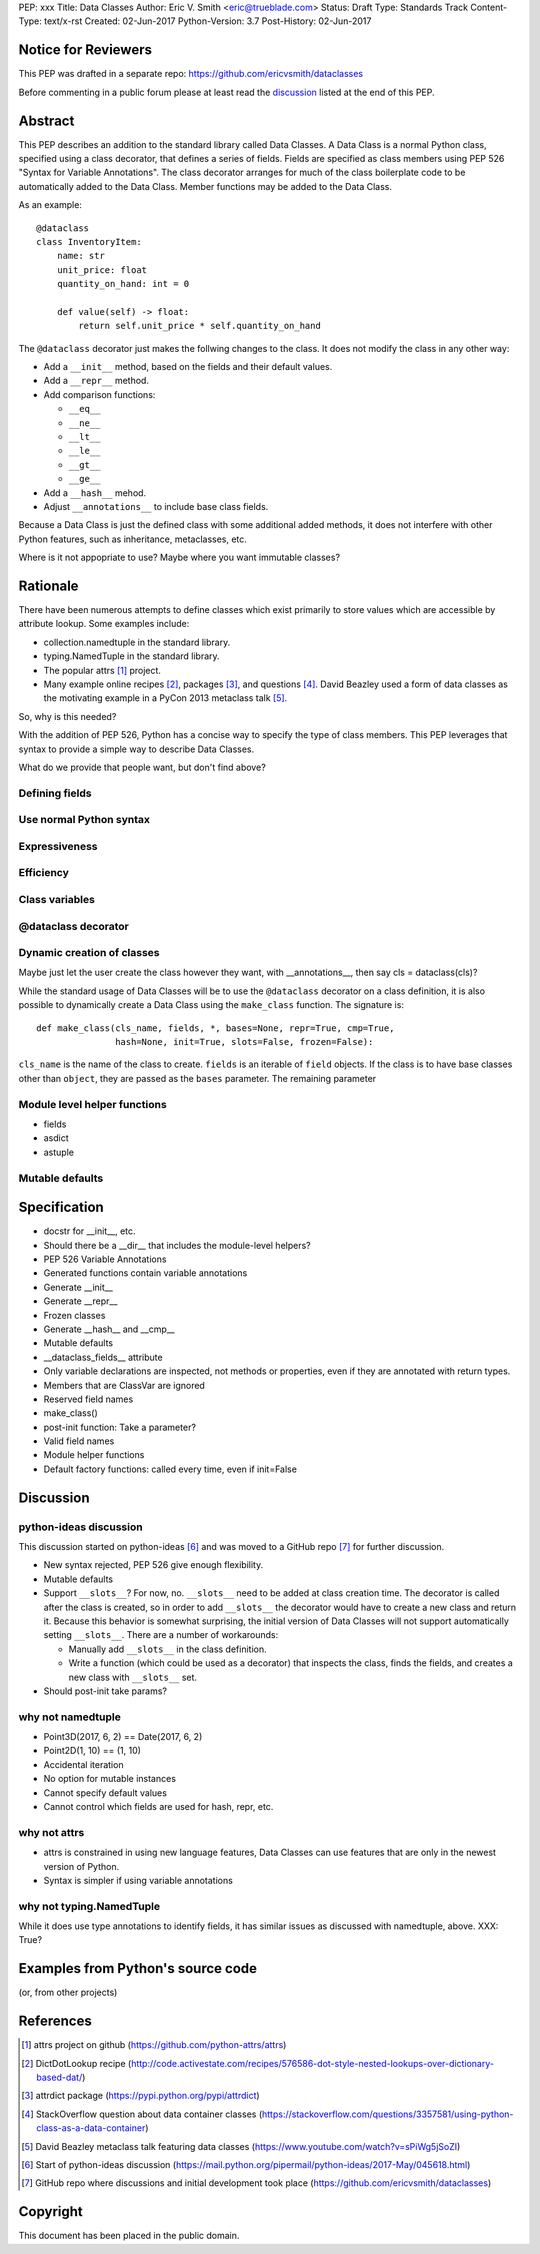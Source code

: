 PEP: xxx
Title: Data Classes
Author: Eric V. Smith <eric@trueblade.com>
Status: Draft
Type: Standards Track
Content-Type: text/x-rst
Created: 02-Jun-2017
Python-Version: 3.7
Post-History: 02-Jun-2017

Notice for Reviewers
====================

This PEP was drafted in a separate repo:
https://github.com/ericvsmith/dataclasses

Before commenting in a public forum please at least read the
`discussion`_ listed at the end of this PEP.

Abstract
========

This PEP describes an addition to the standard library called Data
Classes.  A Data Class is a normal Python class, specified using a
class decorator, that defines a series of fields.  Fields are
specified as class members using PEP 526 "Syntax for Variable
Annotations".  The class decorator arranges for much of the class
boilerplate code to be automatically added to the Data Class.  Member
functions may be added to the Data Class.

As an example::

  @dataclass
  class InventoryItem:
      name: str
      unit_price: float
      quantity_on_hand: int = 0

      def value(self) -> float:
          return self.unit_price * self.quantity_on_hand

The ``@dataclass`` decorator just makes the follwing changes to the
class.  It does not modify the class in any other way:

- Add a ``__init__`` method, based on the fields and their default values.
- Add a ``__repr__`` method.
- Add comparison functions:

  - ``__eq__``
  - ``__ne__``
  - ``__lt__``
  - ``__le__``
  - ``__gt__``
  - ``__ge__``

- Add a ``__hash__`` mehod.
- Adjust ``__annotations__`` to include base class fields.

Because a Data Class is just the defined class with some additional
added methods, it does not interfere with other Python features, such
as inheritance, metaclasses, etc.

Where is it not appopriate to use?  Maybe where you want immutable classes?

Rationale
=========

There have been numerous attempts to define classes which exist
primarily to store values which are accessible by attribute lookup.
Some examples include:

- collection.namedtuple in the standard library.

- typing.NamedTuple in the standard library.

- The popular attrs [#]_ project.

- Many example online recipes [#]_, packages [#]_, and questions [#]_.
  David Beazley used a form of data classes as the motivating example
  in a PyCon 2013 metaclass talk [#]_.

So, why is this needed?

With the addition of PEP 526, Python has a concise way to specify the
type of class members.  This PEP leverages that syntax to provide a
simple way to describe Data Classes.

What do we provide that people want, but don't find above?

Defining fields
---------------

Use normal Python syntax
------------------------

Expressiveness
--------------

Efficiency
----------

Class variables
---------------

@dataclass decorator
--------------------

Dynamic creation of classes
---------------------------

Maybe just let the user create the class however they want, with __annotations__, then say cls = dataclass(cls)?

While the standard usage of Data Classes will be to use the
``@dataclass`` decorator on a class definition, it is also possible to
dynamically create a Data Class using the ``make_class`` function.  The signature is::

  def make_class(cls_name, fields, *, bases=None, repr=True, cmp=True,
                 hash=None, init=True, slots=False, frozen=False):

``cls_name`` is the name of the class to create.  ``fields`` is an
iterable of ``field`` objects.  If the class is to have base classes
other than ``object``, they are passed as the ``bases`` parameter.  The remaining parameter


Module level helper functions
-----------------------------

- fields
- asdict
- astuple

Mutable defaults
----------------

Specification
=============

- docstr for __init__, etc.
- Should there be a __dir__ that includes the module-level helpers?
- PEP 526 Variable Annotations
- Generated functions contain variable annotations
- Generate __init__
- Generate __repr__
- Frozen classes
- Generate __hash__ and __cmp__
- Mutable defaults
- __dataclass_fields__ attribute
- Only variable declarations are inspected, not methods or properties, even if they are annotated with return types.
- Members that are ClassVar are ignored
- Reserved field names
- make_class()
- post-init function: Take a parameter?
- Valid field names
- Module helper functions
- Default factory functions: called every time, even if init=False

.. _discussion:

Discussion
==========

python-ideas discussion
-----------------------

This discussion started on python-ideas [#]_ and was moved to a GitHub
repo [#]_ for further discussion.

- New syntax rejected, PEP 526 give enough flexibility.

- Mutable defaults

- Support ``__slots__``?  For now, no.  ``__slots__`` need to be added
  at class creation time.  The decorator is called after the class is
  created, so in order to add ``__slots__`` the decorator would have
  to create a new class and return it.  Because this behavior is
  somewhat surprising, the initial version of Data Classes will not
  support automatically setting ``__slots__``.  There are a number of
  workarounds:

  - Manually add ``__slots__`` in the class definition.

  - Write a function (which could be used as a decorator) that
    inspects the class, finds the fields, and creates a new class with
    ``__slots__`` set.

- Should post-init take params?


why not namedtuple
------------------

- Point3D(2017, 6, 2) == Date(2017, 6, 2)
- Point2D(1, 10) == (1, 10)
- Accidental iteration
- No option for mutable instances
- Cannot specify default values
- Cannot control which fields are used for hash, repr, etc.

why not attrs
-------------

- attrs is constrained in using new language features, Data Classes
  can use features that are only in the newest version of Python.

- Syntax is simpler if using variable annotations

why not typing.NamedTuple
-------------------------

While it does use type annotations to identify fields, it has similar
issues as discussed with namedtuple, above.  XXX: True?

Examples from Python's source code
==================================

(or, from other projects)


References
==========

.. [#] attrs project on github
       (https://github.com/python-attrs/attrs)

.. [#] DictDotLookup recipe
       (http://code.activestate.com/recipes/576586-dot-style-nested-lookups-over-dictionary-based-dat/)

.. [#] attrdict package
       (https://pypi.python.org/pypi/attrdict)

.. [#] StackOverflow question about data container classes
       (https://stackoverflow.com/questions/3357581/using-python-class-as-a-data-container)

.. [#] David Beazley metaclass talk featuring data classes
       (https://www.youtube.com/watch?v=sPiWg5jSoZI)

.. [#] Start of python-ideas discussion
       (https://mail.python.org/pipermail/python-ideas/2017-May/045618.html)

.. [#] GitHub repo where discussions and initial development took place
       (https://github.com/ericvsmith/dataclasses)

Copyright
=========

This document has been placed in the public domain.


..
   Local Variables:
   mode: indented-text
   indent-tabs-mode: nil
   sentence-end-double-space: t
   fill-column: 70
   coding: utf-8
   End:
